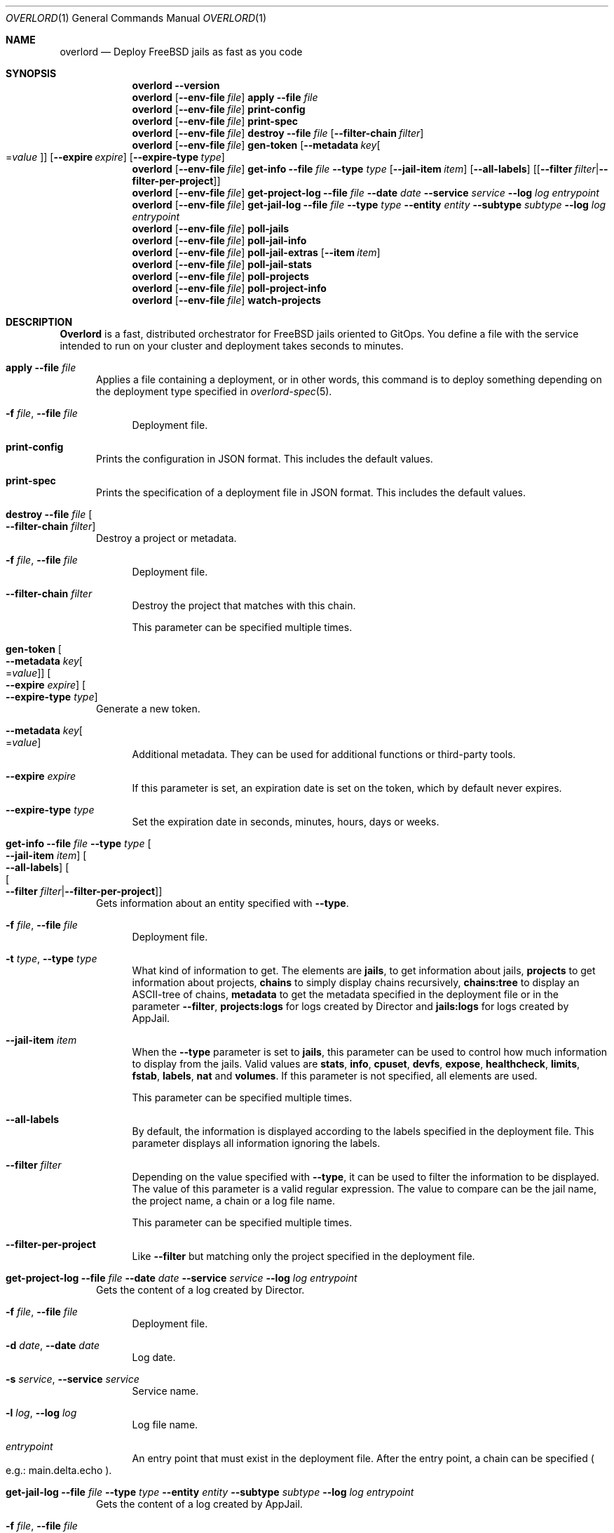 .\"Copyright (c) 2025, Jesús Daniel Colmenares Oviedo <DtxdF@disroot.org>
.\"All rights reserved.
.\"
.\"Redistribution and use in source and binary forms, with or without
.\"modification, are permitted provided that the following conditions are met:
.\"
.\"* Redistributions of source code must retain the above copyright notice, this
.\"  list of conditions and the following disclaimer.
.\"
.\"* Redistributions in binary form must reproduce the above copyright notice,
.\"  this list of conditions and the following disclaimer in the documentation
.\"  and/or other materials provided with the distribution.
.\"
.\"* Neither the name of the copyright holder nor the names of its
.\"  contributors may be used to endorse or promote products derived from
.\"  this software without specific prior written permission.
.\"
.\"THIS SOFTWARE IS PROVIDED BY THE COPYRIGHT HOLDERS AND CONTRIBUTORS "AS IS"
.\"AND ANY EXPRESS OR IMPLIED WARRANTIES, INCLUDING, BUT NOT LIMITED TO, THE
.\"IMPLIED WARRANTIES OF MERCHANTABILITY AND FITNESS FOR A PARTICULAR PURPOSE ARE
.\"DISCLAIMED. IN NO EVENT SHALL THE COPYRIGHT HOLDER OR CONTRIBUTORS BE LIABLE
.\"FOR ANY DIRECT, INDIRECT, INCIDENTAL, SPECIAL, EXEMPLARY, OR CONSEQUENTIAL
.\"DAMAGES (INCLUDING, BUT NOT LIMITED TO, PROCUREMENT OF SUBSTITUTE GOODS OR
.\"SERVICES; LOSS OF USE, DATA, OR PROFITS; OR BUSINESS INTERRUPTION) HOWEVER
.\"CAUSED AND ON ANY THEORY OF LIABILITY, WHETHER IN CONTRACT, STRICT LIABILITY,
.\"OR TORT (INCLUDING NEGLIGENCE OR OTHERWISE) ARISING IN ANY WAY OUT OF THE USE
.\"OF THIS SOFTWARE, EVEN IF ADVISED OF THE POSSIBILITY OF SUCH DAMAGE.
.Dd January 13, 2025
.Dt OVERLORD 1
.Os
.Sh NAME
.Nm overlord
.Nd Deploy FreeBSD jails as fast as you code
.Sh SYNOPSIS
.Nm
.Fl Fl Cm version
.Nm
.Op Fl Fl env-file Ar file
.Cm apply
.Fl Fl file Ar file
.Nm
.Op Fl Fl env-file Ar file
.Cm print-config
.Nm
.Op Fl Fl env-file Ar file
.Cm print-spec
.Nm
.Op Fl Fl env-file Ar file
.Cm destroy
.Fl Fl file Ar file
.Op Fl Fl filter-chain Ar filter
.Nm
.Op Fl Fl env-file Ar file
.Cm gen-token
.Op Fl Fl metadata Ar key Ns Oo Ns = Ns Ar value Oc
.Op Fl Fl expire Ar expire
.Op Fl Fl expire-type Ar type
.Nm
.Op Fl Fl env-file Ar file
.Cm get-info
.Fl Fl file Ar file
.Fl Fl type Ar type
.Op Fl Fl jail-item Ar item
.Op Fl Fl all-labels
.Op Op Fl Fl filter Ar filter Ns | Ns Fl Fl filter-per-project
.Nm
.Op Fl Fl env-file Ar file
.Cm get-project-log
.Fl Fl file Ar file
.Fl Fl date Ar date
.Fl Fl service Ar service
.Fl Fl log Ar log
.Ar entrypoint
.Nm
.Op Fl Fl env-file Ar file
.Cm get-jail-log
.Fl Fl file Ar file
.Fl Fl type Ar type
.Fl Fl entity Ar entity
.Fl Fl subtype Ar subtype
.Fl Fl log Ar log
.Ar entrypoint
.Nm
.Op Fl Fl env-file Ar file
.Cm poll-jails
.Nm
.Op Fl Fl env-file Ar file
.Cm poll-jail-info
.Nm
.Op Fl Fl env-file Ar file
.Cm poll-jail-extras
.Op Fl Fl item Ar item
.Nm
.Op Fl Fl env-file Ar file
.Cm poll-jail-stats
.Nm
.Op Fl Fl env-file Ar file
.Cm poll-projects
.Nm
.Op Fl Fl env-file Ar file
.Cm poll-project-info
.Nm
.Op Fl Fl env-file Ar file
.Cm watch-projects
.Sh DESCRIPTION
.Sy Overlord
is a fast, distributed orchestrator for FreeBSD jails oriented to GitOps.
You define a file with the service intended to run on your cluster and deployment
takes seconds to minutes.
.Pp
.Bl -tag -width xxx
.It Cm apply Fl Fl file Ar file
Applies a file containing a deployment, or in other words, this command is to deploy something depending on the deployment type specified in
.Xr overlord-spec 5 Ns "."
.Bl -tag -width xx
.It Fl f Ar file Ns , No Fl Fl file Ar file
Deployment file.
.El
.It Cm print-config
Prints the configuration in JSON format. This includes the default values.
.It Cm print-spec
Prints the specification of a deployment file in JSON format. This includes the
default values.
.It Cm destroy Fl Fl file Ar file Oo Fl Fl filter-chain Ar filter Oc
Destroy a project or metadata.
.Bl -tag -width xx
.It Fl f Ar file Ns , No Fl Fl file Ar file
Deployment file.
.It Fl Fl filter-chain Ar filter
Destroy the project that matches with this chain.
.Pp
This parameter can be specified multiple times.
.El
.It Cm gen-token Oo Fl Fl metadata Ar key Ns Oo Ns = Ns Ar value Oc Oc Oo Fl Fl expire Ar expire Oc Oo Fl Fl expire-type Ar type Oc
Generate a new token.
.Bl -tag -width xx
.It Fl Fl metadata Ar key Ns Oo Ns = Ns Ar value Oc
Additional metadata. They can be used for additional functions or third-party tools.
.It Fl Fl expire Ar expire
If this parameter is set, an expiration date is set on the token, which by default never expires.
.It Fl Fl expire-type Ar type
Set the expiration date in seconds, minutes, hours, days or weeks.
.El
.It Cm get-info Fl Fl file Ar file Fl Fl type Ar type Oo Fl Fl jail-item Ar item Oc Oo Fl Fl all-labels Oc Oo Oo Fl Fl filter Ar filter Ns | Ns Fl Fl filter-per-project Oc Oc
Gets information about an entity specified with
.Fl Fl type Ns "."
.Bl -tag -width xx
.It Fl f Ar file Ns , No Fl Fl file Ar file
Deployment file.
.It Fl t Ar type Ns , No Fl Fl type Ar type
What kind of information to get. The elements are
.Sy jails Ns ,
to get information about jails,
.Sy projects
to get information about projects,
.Sy chains
to simply display chains recursively,
.Sy chains:tree
to display an ASCII-tree of chains,
.Sy metadata
to get the metadata specified in the deployment file or in the parameter
.Fl Fl filter Ns ","
.Sy projects:logs
for logs created by Director and
.Sy jails:logs
for logs created by AppJail.
.It Fl Fl jail-item Ar item
When the
.Fl Fl type
parameter is set to
.Sy jails Ns ,
this parameter can be used to control how much information to display from the
jails. Valid values are
.Sy stats Ns ,
.Sy info Ns ,
.Sy cpuset Ns ,
.Sy devfs Ns ,
.Sy expose Ns ,
.Sy healthcheck Ns ,
.Sy limits Ns ,
.Sy fstab Ns ,
.Sy labels Ns ,
.Sy nat
and
.Sy volumes Ns "." No If this parameter is not specified, all elements are used.
.Pp
This parameter can be specified multiple times.
.It Fl Fl all-labels
By default, the information is displayed according to the labels specified in the
deployment file. This parameter displays all information ignoring the labels.
.It Fl Fl filter Ar filter
Depending on the value specified with
.Fl Fl type Ns ,
it can be used to filter the information to be displayed. The value of this parameter
is a valid regular expression. The value to compare can be the jail name, the project
name, a chain or a log file name.
.Pp
This parameter can be specified multiple times.
.It Fl Fl filter-per-project
Like
.Fl Fl filter
but matching only the project specified in the deployment file.
.El
.It Cm get-project-log Fl Fl file Ar file Fl Fl date Ar date Fl Fl service Ar service Fl Fl log Ar log Ar entrypoint
Gets the content of a log created by Director.
.Bl -tag -width xx
.It Fl f Ar file Ns , No Fl Fl file Ar file
Deployment file.
.It Fl d Ar date Ns , No Fl Fl date Ar date
Log date.
.It Fl s Ar service Ns , No Fl Fl service Ar service
Service name.
.It Fl l Ar log Ns , No Fl Fl log Ar log
Log file name.
.It Ar entrypoint
An entry point that must exist in the deployment file. After the entry point, a
chain can be specified
.Po e.g.: main.delta.echo Pc Ns "."
.El
.It Cm get-jail-log Fl Fl file Ar file Fl Fl type Ar type Fl Fl entity Ar entity Fl Fl subtype Ar subtype Fl Fl log Ar log Ar entrypoint
Gets the content of a log created by AppJail.
.Bl -tag -width xx
.It Fl f Ar file Ns , No Fl Fl file Ar file
Deployment file.
.It Fl t Ar type Ns , No Fl Fl type Ar type
Group of entities.
.It Fl e Ar entity Ns , No Fl Fl entity Ar entity
Individual in a group.
.It Fl s Ar subtype Ns , No Fl Fl subtype Ar subtype
Group of logs.
.It Fl l Ar log Ns , No Fl Fl log Ar log
Log file name.
.It Ar entrypoint
An entry point that must exist in the deployment file. After the entry point, a
chain can be specified
.Po e.g.: main.delta.echo Pc Ns "."
.El
.It Cm poll-jails
Collects the list of jails from the system and stores them in the cache server.
Indispensable for other polling operations.
.It Cm poll-jail-info
Using the list of jails stored in the cache server, this command will collect the
information of each jail to be stored in the cache server.
.It Cm poll-jail-extras Oo Fl Fl item Ar item Oc
Like
.Cm poll-jail-info
but for more information depending on the
.Fl Fl item
parameter.
.Bl -tag -width xx
.It Fl Fl item Ar item
The reason for having this parameter is to allow more processes to be separated
to collect information in parallel and decide exactly what information to obtain.
.Pp
Valid values are
.Sy cpuset Ns ,
.Sy devfs Ns ,
.Sy expose Ns ,
.Sy healthcheck Ns ,
.Sy limits Ns ,
.Sy fstab Ns ,
.Sy label Ns ,
.Sy nat
and
.Sy volume Ns "."
.El
.It Cm poll-jail-stats
Collects the statistics provided by the
.Xr rctl 4
framework on the jails and stores them in the cache server.
.It Cm poll-projects
Collects the list of projects from the system and stores them in the cache server.
Indispensable for other polling operations.
.It Cm poll-project-info
Using the list of projects stored in the cache server, this command will collect the
information of each project to be stored in the cache server.
.It Cm watch-projects
Wait for jobs to create or destroy a project.
.Pp
See
.Sx SPECIAL LABELS
for more information on the labels that this command can use to perform some operations.
.El
.Sh SPECIAL LABELS
Jails can have labels and some of them cause the
.Cm watch-project
command to perform certain operations.
.Pp
In order for special labels to perform their operations, the project must have the status
.Sy DONE
and each jail must have the status
.Sy 0
reported by
.Xr appjail-status 1 Ns "."
Jails that do not meet this requirement will be completely ignored.
.Pp
Also note that in the case of destroying a project requested by the
.Cm destroy
command, the project will not be destroyed if an integration fails in its operation.
This is to inform you first if an error has occurred and it is necessary to intervene.
.Pp
.Bl -tag -width xxx
.It Sy overlord.load-balancer
If this label has a value, a new server is added, replaced or removed
.Pq depending on whether the project will be added or destroyed
to the backend specified in the
.Sy overlord.load-balancer.backend
label.
.It Sy overlord.load-balancer.backend
The backend to add, replace or remove the server.
.It Sy overlord.load-balancer.interface
The interface to obtain the IP address.
.It Sy overlord.load-balancer.interface.port
The port to which the load-balancer will be connected.
.It Sy overlord.load-balancer.interface.address
The network address where the corresponding IP should be.
.Pp
If this label is not specified, the first IP returned will be used.
.It Sy overlord.load-balancer.set. Ns Ar name
Additional configuration to add to the server. The value must be in JSON format.
.Pp
See also
.Lk https://www.haproxy.com/documentation/dataplaneapi/community/?v=v3#post-/services/haproxy/configuration/backends/-parent_name-/servers "Add a new server"
and
.Lk https://www.haproxy.com/documentation/dataplaneapi/community/?v=v3#put-/services/haproxy/configuration/backends/-parent_name-/servers/-name- "Replace a server"
.It Sy overlord.skydns
If this label has a value, new DNS records are added to an etcd instance assuming
that a SkyDNS instance is consuming it. In the modern era, you should use
.Xr coredns-etcd 7
instead of the older implementation that is not related to CoreDNS.
.It Sy overlord.skydns.group
This is the part that specifies the DNS label that is concatenated between the
server ID and the zone. In other words, the domain will be
.Ar serverid Ns "." Ns Ar group Ns "." Ns Ar zone Ns ,
but you should use
.Ar group Ns "." Ns Ar zone
to consume, also remember that how SkyDNS is designed, the IPs are accumulated,
so you can use it in a round-robin fashion, although it is preferable to use a
load-balancer for this function, however.
.It Sy overlord.skydns.interface
The interface to obtain the IP address.
.It Sy overlord.skydns.interface.address
The network address where the corresponding IP should be.
.Pp
If this label is not specified, the first IP returned will be used.
.Pp
Note that if the IP address is an IPv4 address, an
.Sy A
record will be added, and if
the IP is an IPv6 address, an
.Sy AAAA
record will be added instead.
.It Sy overlord.skydns.ttl
The time-to-live field for
.Sy A
and
.Sy AAAA
records.
.It Sy overlord.skydns.ptr
If this label has a value, a
.Sy PTR
record using the IP address of the interface specified
in the
.Sy overlord.skydns.interface
label is added.
.Pp
Note that you should use this record only if you are absolutely sure that the IP
addresses are different between each system on which the project will be deployed.
.It Sy overlord.skydns.srv
If this label has a value, an
.Sy SRV
record is added.
.It Sy overlord.skydns.srv.port
The port that clients must use to connect to the application.
.It Sy overlord.skydns.srv.proto
The protocol that clients must use to communicate with the application. Normally
.Sy tcp
or
.Sy udp Ns "."
.It Sy overlord.skydns.srv.service
The symbolic name of the desired service.
.It Sy overlord.skydns.srv.priority
The priority of the target host.
.It Sy overlord.skydns.srv.weight
A relative weight for records with the same priority, higher value means higher
chance of getting picked.
.Pp
See also
.Lk https://github.com/skynetservices/skydns?tab=readme-ov-file#service-announcements "Service Announcements"
for how this value is calculated.
.It Sy overlord.skydns.srv.ttl
The time-to-live field for the
.Sy SRV
record.
.El
.Sh ENVIRONMENT
.Bl -tag -width xxx
.It OVERLORD_CONFIG
The configuration file to load if it exists. The default is
.Sy .overlord.yml Ns "."
.El
.Sh SEE ALSO
.Xr appjail 1
.Xr overlord-spec 5
.Sh AUTHORS
.An Jesús Daniel Colmenares Oviedo Aq Mt DtxdF@disroot.org
